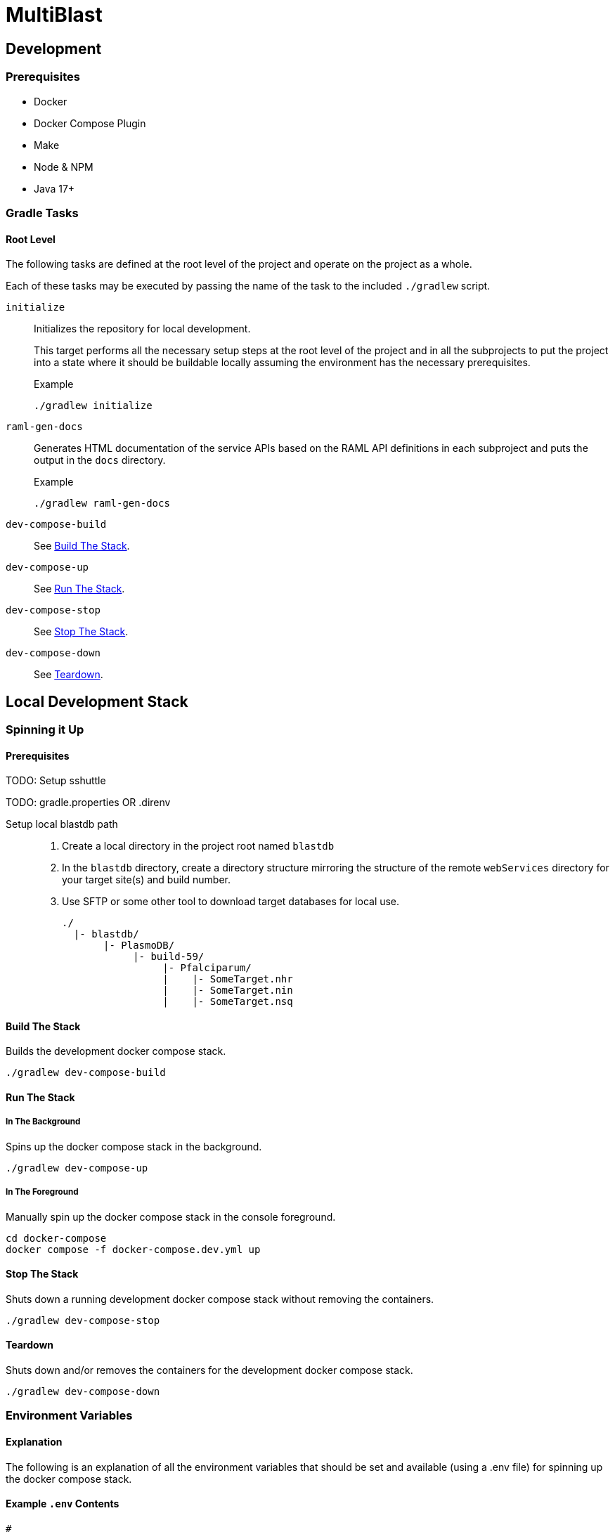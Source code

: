 = MultiBlast
:source-highlighter: highlightjs

== Development

=== Prerequisites

* Docker
* Docker Compose Plugin
* Make
* Node & NPM
* Java 17+


=== Gradle Tasks

==== Root Level

The following tasks are defined at the root level of the project and operate on
the project as a whole.

Each of these tasks may be executed by passing the name of the task to the
included `./gradlew` script.

`initialize`::
Initializes the repository for local development.
+
This target performs all the necessary setup steps at the root level of the
project and in all the subprojects to put the project into a state where it
should be buildable locally assuming the environment has the necessary
prerequisites.
+
.Example
[source, bash]
----
./gradlew initialize
----

`raml-gen-docs`::
Generates HTML documentation of the service APIs based on the RAML API
definitions in each subproject and puts the output in the `docs` directory.
+
.Example
[source, bash]
----
./gradlew raml-gen-docs
----

`dev-compose-build`::
See <<Build The Stack>>.

`dev-compose-up`::
See <<In The Background,Run The Stack>>.

`dev-compose-stop`::
See <<Stop The Stack>>.

`dev-compose-down`::
See <<Teardown>>.

== Local Development Stack

=== Spinning it Up

==== Prerequisites

TODO: Setup sshuttle

TODO: gradle.properties OR .direnv

Setup local blastdb path::
. Create a local directory in the project root named `blastdb`
. In the `blastdb` directory, create a directory structure mirroring the
  structure of the remote `webServices` directory for your target site(s) and
  build number.
. Use SFTP or some other tool to download target databases for local use.
+
----
./
  |- blastdb/
       |- PlasmoDB/
            |- build-59/
                 |- Pfalciparum/
                 |    |- SomeTarget.nhr
                 |    |- SomeTarget.nin
                 |    |- SomeTarget.nsq
----


==== Build The Stack

Builds the development docker compose stack.

[source, shell]
----
./gradlew dev-compose-build
----


==== Run The Stack


===== In The Background

Spins up the docker compose stack in the background.

[source, shell]
----
./gradlew dev-compose-up
----


===== In The Foreground

Manually spin up the docker compose stack in the console foreground.

[source, shell]
----
cd docker-compose
docker compose -f docker-compose.dev.yml up
----


==== Stop The Stack

Shuts down a running development docker compose stack without removing the
containers.

[source, shell]
----
./gradlew dev-compose-stop
----


==== Teardown

Shuts down and/or removes the containers for the development docker compose
stack.

[source, shell]
----
./gradlew dev-compose-down
----


=== Environment Variables


==== Explanation

The following is an explanation of all the environment variables that should be
set and available (using a .env file) for spinning up the docker compose stack.

==== Example `.env` Contents

[source, shell]
----
#
# Connection Configuration
#
POSTGRES_ROOT_USER=rootuser
POSTGRES_ROOT_PASS=rootpass
POSTGRES_PORT=5432

RABBITMQ_ROOT_USER=rabbitmquser
RABBITMQ_ROOT_PASS=rabbitmqpass
RABBITMQ_PORT=5672

MINIO_ROOT_USER=miniouser
MINIO_ROOT_PASS=miniopass
MINIO_PORT=9000

QUERY_SERVICE_PG_USER=queryuser
QUERY_SERVICE_PG_PASS=querypass
QUERY_SERVICE_PG_DB_NAME=querydb
QUERY_SERVICE_PG_POOL_SIZE=10
QUERY_SERVICE_S3_BUCKET=querybucket
QUERY_SERVICE_QUEUE_POOL_SIZE=5

REPORT_SERVICE_PG_USER=reportuser
REPORT_SERVICE_PG_PASS=reportpass
REPORT_SERVICE_PG_DB_NAME=reportdb
REPORT_SERVICE_PG_POOL_SIZE=10
REPORT_SERVICE_S3_BUCKET=reportbucket
REPORT_SERVICE_QUEUE_POOL_SIZE=5

SERVER_PORT=8080
LDAP_SERVERS=
ORACLE_BASE_DN=
USER_DB_TNS_NAME=
USER_DB_USER=
USER_DB_PASS=
USER_DB_POOL_SIZE=

#
# Service Configuration
#
AUTH_SECRET_KEY=

JOB_CACHE_TIMEOUT_DAYS=30

SITE_BUILD=build-59

MAX_QUERIES_PER_JOB=100
MAX_RESULTS_PER_QUERY=10000
MAX_INPUT_QUERY_SIZE=3145728
MAX_NA_SEQ_SIZE=1048576
MAX_AA_SEQ_SIZE=102400

QUEUES_QUERY_NAME_1=primary-queries
QUEUES_QUERY_NAME_2=secondary-queries
QUEUES_REPORT_NAME=report-jobs
----

=== Exposed Ports

[%header, cols="1m,2"]
|===
| Port | Purpose
| 5432 | Queue management postgres access.
| 8080 | Query service API
| 8081 | Report service API
| 9000 | MinIO S3 API Access
| 9001 | MinIO management console
| 9002 | RabbitMQ management console
|===